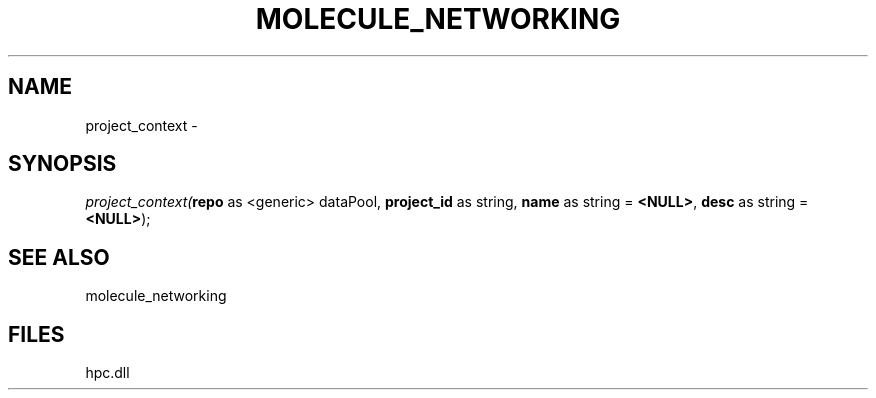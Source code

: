 .\" man page create by R# package system.
.TH MOLECULE_NETWORKING 1 2000-Jan "project_context" "project_context"
.SH NAME
project_context \- 
.SH SYNOPSIS
\fIproject_context(\fBrepo\fR as <generic> dataPool, 
\fBproject_id\fR as string, 
\fBname\fR as string = \fB<NULL>\fR, 
\fBdesc\fR as string = \fB<NULL>\fR);\fR
.SH SEE ALSO
molecule_networking
.SH FILES
.PP
hpc.dll
.PP
